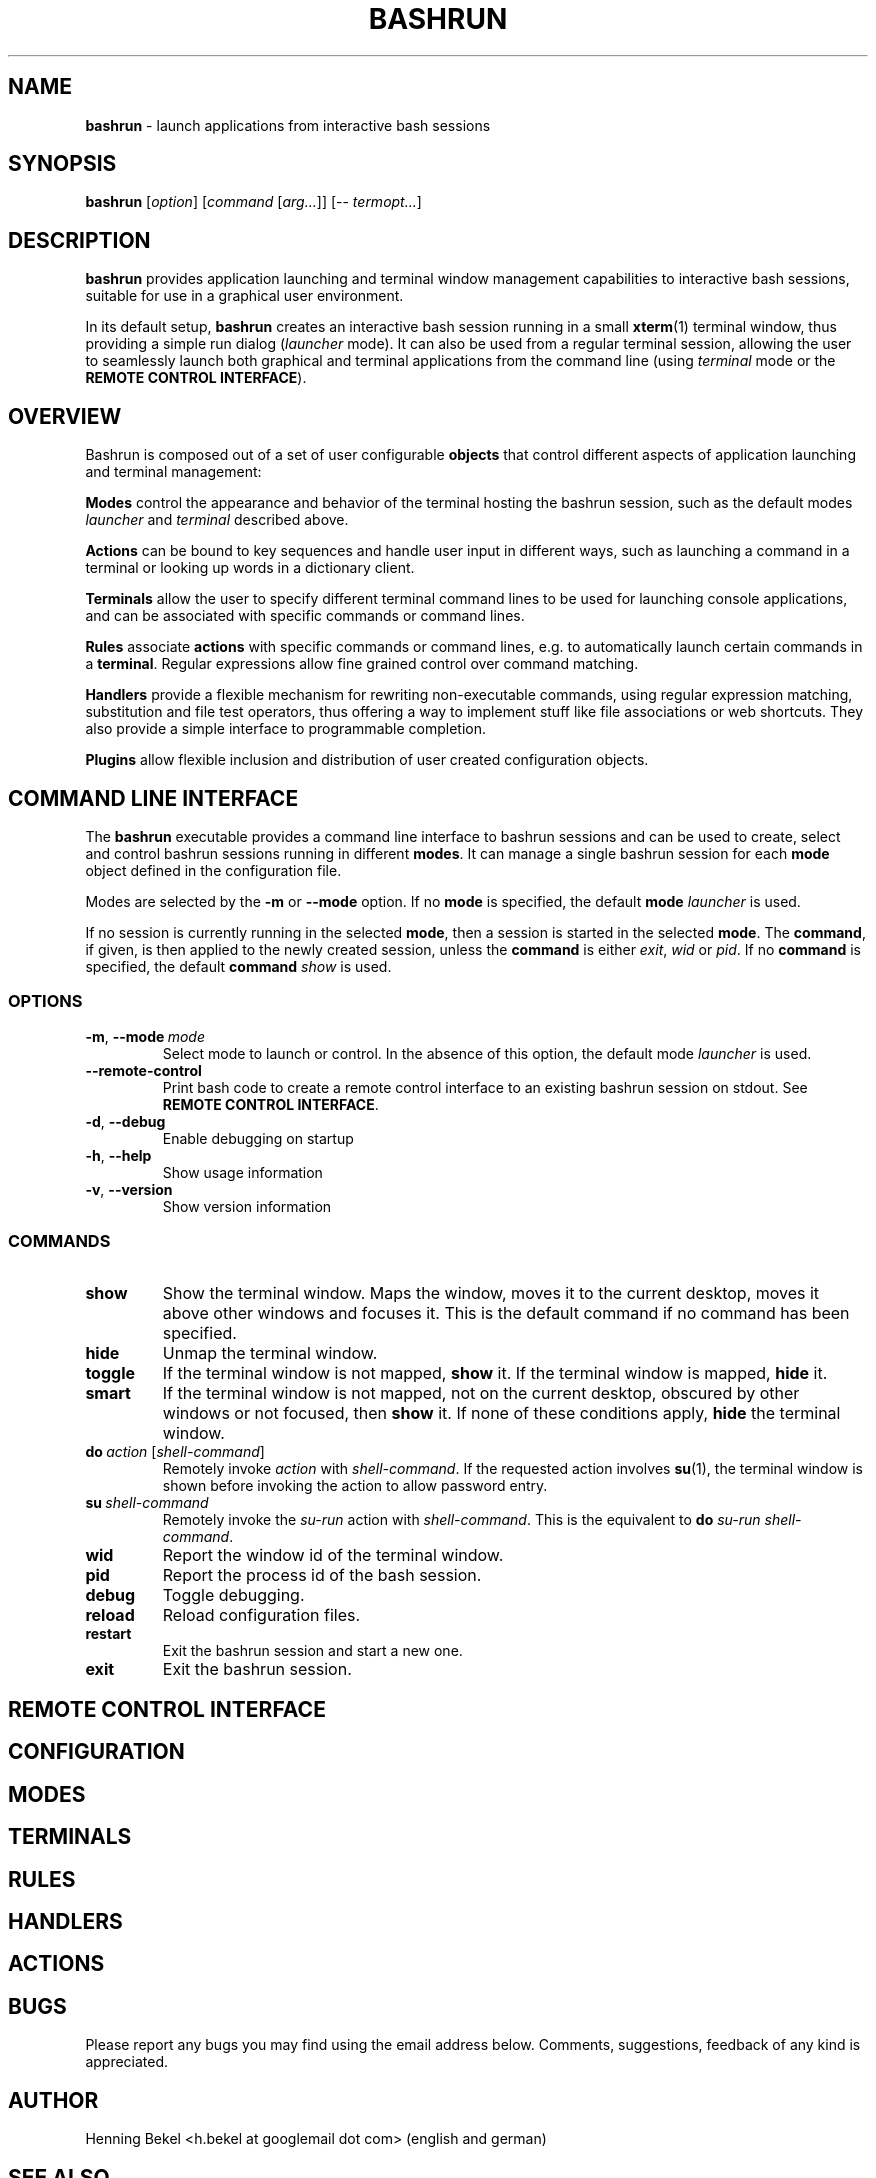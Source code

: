 .\" Process this file with
.\" groff -man -Tascii bashrun.1
.\"
.TH BASHRUN 1 "2010-05-22" "Linux" "User manuals"
.SH NAME
\fBbashrun\fP \- launch applications from interactive bash sessions
.SH SYNOPSIS
\fBbashrun\fP [\fIoption\fP] [\fIcommand\fP [\fIarg...\fP]] [-- \fItermopt...\fP]
.SH DESCRIPTION
.PP
\fBbashrun\fP provides application launching and terminal window
management capabilities to interactive bash sessions, suitable for use
in a graphical user environment.

In its default setup, \fBbashrun\fP creates an interactive bash
session running in a small \fBxterm\fP(1) terminal window, thus
providing a simple run dialog (\fIlauncher\fP mode). It can also be
used from a regular terminal session, allowing the user to seamlessly
launch both graphical and terminal applications from the command line
(using \fIterminal\fP mode or the \fBREMOTE CONTROL INTERFACE\fP).
.SH OVERVIEW
Bashrun is composed out of a set of user configurable \fBobjects\fP
that control different aspects of application launching and terminal
management:

\fBModes\fP control the appearance and behavior of the terminal
hosting the bashrun session, such as the default modes \fIlauncher\fP
and \fIterminal\fP described above.

\fBActions\fP can be bound to key sequences and handle user input in
different ways, such as launching a command in a terminal or looking
up words in a dictionary client.

\fBTerminals\fP allow the user to specify different terminal command
lines to be used for launching console applications, and can be
associated with specific commands or command lines.

\fBRules\fP associate \fBactions\fP with specific commands or command
lines, e.g. to automatically launch certain commands in a
\fBterminal\fP. Regular expressions allow fine grained control over
command matching.

\fPHandlers\fP provide a flexible mechanism for rewriting
non-executable commands, using regular expression matching,
substitution and file test operators, thus offering a way to implement
stuff like file associations or web shortcuts. They also provide a
simple interface to programmable completion.

\fBPlugins\fP allow flexible inclusion and distribution of user
created configuration objects.
.SH COMMAND LINE INTERFACE
The \fBbashrun\fP executable provides a command line interface to
bashrun sessions and can be used to create, select and control bashrun
sessions running in different \fBmodes\fP. It can manage a single
bashrun session for each \fBmode\fP object defined in the
configuration file.

Modes are selected by the \fB-m\fP or \fB\--mode\fP option. If no
\fBmode\fP is specified, the default \fBmode\fP \fIlauncher\fP is
used.

If no session is currently running in the selected \fBmode\fP, then a
session is started in the selected \fBmode\fP. The \fBcommand\fP, if
given, is then applied to the newly created session, unless the
\fBcommand\fP is either \fIexit\fP, \fIwid\fP or \fIpid\fP. If no
\fBcommand\fP is specified, the default \fBcommand\fP \fIshow\fP is
used.
.SS OPTIONS
.IP \fB-m\fP,\ \fB--mode\fP\ \fImode\fP
Select mode to launch or control. In the absence
of this option, the default mode \fIlauncher\fP is used.
.IP \fB--remote-control\fP
Print bash code to create a remote control interface to an existing bashrun
session on stdout. See \fBREMOTE CONTROL INTERFACE\fP.
.IP \fB-d\fP,\ \fB--debug\fP
Enable debugging on startup
.IP \fB-h\fP,\ \fB--help\fP
Show usage information
.IP \fB-v\fP,\ \fB--version\fP
Show version information
.SS COMMANDS 
.IP \fBshow\fP
Show the terminal window. Maps the window, moves it to the current
desktop, moves it above other windows and focuses it. This is the
default command if no command has been specified.
.IP \fBhide\fP
Unmap the terminal window.
.IP \fBtoggle\fP
If the terminal window is not mapped, \fBshow\fP it. If the terminal window
is mapped, \fBhide\fP it.
.IP \fBsmart\fP
If the terminal window is not mapped, not on the current desktop,
obscured by other windows or not focused, then \fBshow\fP it. If none
of these conditions apply, \fBhide\fP the terminal window.
.IP \fBdo\fP\ \fIaction\fP\ [\fIshell-command\fP]
Remotely invoke \fIaction\fP with
\fIshell-command\fP. If the requested action involves
.BR su (1),
the terminal window is shown before invoking the action to allow
password entry.
.IP \fBsu\fP\ \fIshell-command\fP
Remotely invoke the \fIsu-run\fP action with \fIshell-command\fP. This is
the equivalent to \fBdo\fP \fIsu-run\fP \fIshell-command\fP.
.IP \fBwid\fP
Report the window id of the terminal window.
.IP \fBpid\fP
Report the process id of the bash session.
.IP \fBdebug\fP
Toggle debugging.
.IP \fBreload\fP
Reload configuration files.
.IP \fBrestart\fP
Exit the bashrun session and start a new one.
.IP \fBexit\fP
Exit the bashrun session.
.SH REMOTE CONTROL INTERFACE
.SH CONFIGURATION 
.SH MODES
.SH TERMINALS
.SH RULES
.SH HANDLERS
.SH ACTIONS
.SH BUGS
Please report any bugs you may find using the email address
below. Comments, suggestions, feedback of any kind is appreciated.
.SH AUTHOR
Henning Bekel <h.bekel at googlemail dot com> (english and german)
.SH "SEE ALSO"
.BR bash (1)
.BR readline (3)
.BR xterm (1)
.BR su (1)
.BR stty (1)

\" Handler setup:
\"   1. Reorder handlers     
\"     If --fallback is true, move handlers to the end of the chain.
\"     Fallback handlers will end up at the end of the chain in the
\"     order they are defined in this configuration file.    
\"   2. Setup completion    
\"     If --complete is given, create a stub function using the
\"     word given as the function name, so that the word can be
\"     completed to from an empty commandline.    
\"       If a function by the name +handler-<handlername>-complete
\"       is defined, install a completion function for the word
\"       given in --complete that uses the output of the supplied
\"       function to dynamically retrieve a list of words to
\"       complete against.  
\"       If no such function is defined, install default completion
\"       for the word given in --complete.
\" Handler processing: 
\"   Match the line against the regular expression in --pattern
\"     Perform one or more optional tests using the 'test' builtin.
\"     A string of test characters, corresponding to the option
\"     characters of the options to the test builtin, can be given
\"     in --test. Prefixing a test character with '!' negates the
\"     test.  Tests are performed in the order in which they appear
\"     in --test. If one of these tests fails, testing is aborted
\"     and the test as a whole fails.
\"       Rewrite the string depending on its contents:       
\"         If the string contains back references (%[0-9]), replace
\"         them with the string matching the corresponding
\"         subpatterns
\"         If the string contains no back references, append the
\"         line to the string, separating them with a space
\"         character.
\"     If an --action has been specified, run the action on the
\"     resulting string
\"     If no --action has been specified, assume that the string now
\"     constitutes an executable commandline, and launch it in the
\"     background, detached from the bashrun shell.
    

